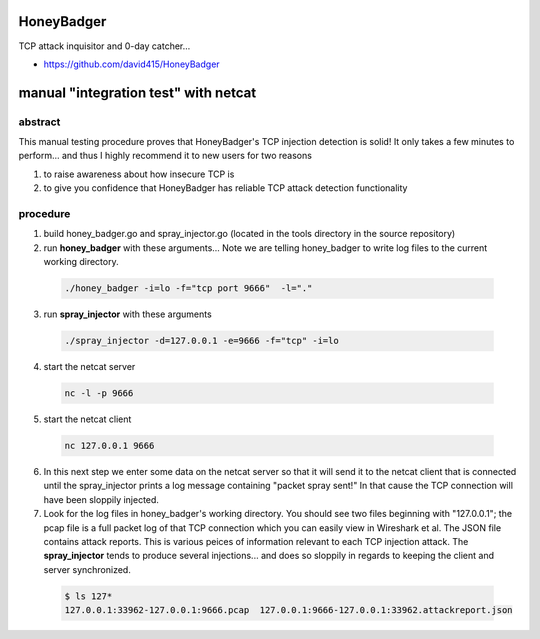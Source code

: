 
HoneyBadger
===========

TCP attack inquisitor and 0-day catcher...

* https://github.com/david415/HoneyBadger


manual "integration test" with netcat
=====================================

abstract
--------

This manual testing procedure proves that HoneyBadger's TCP injection detection is solid!
It only takes a few minutes to perform... and thus I highly recommend it to new users for
two reasons

1. to raise awareness about how insecure TCP is

2. to give you confidence that HoneyBadger has reliable TCP attack detection functionality


procedure
---------

1. build honey_badger.go and spray_injector.go (located in the tools directory in the source repository)

2. run **honey_badger** with these arguments... Note we are telling honey_badger to write log files to the current working directory.

  .. code-block:: bash

    ./honey_badger -i=lo -f="tcp port 9666"  -l="."

3. run **spray_injector** with these arguments

  .. code-block:: bash

    ./spray_injector -d=127.0.0.1 -e=9666 -f="tcp" -i=lo

4. start the netcat server

  .. code-block:: bash

    nc -l -p 9666

5. start the netcat client

  .. code-block:: bash

    nc 127.0.0.1 9666

6. In this next step we enter some data on the netcat server so that it will send it to the netcat client that is connected until the spray_injector prints a log message containing "packet spray sent!" In that cause the TCP connection will have been sloppily injected.

7. Look for the log files in honey_badger's working directory. You should see two files beginning with "127.0.0.1"; the pcap file is a full packet log of that TCP connection which you can easily view in Wireshark et al. The JSON file contains attack reports. This is various peices of information relevant to each TCP injection attack. The **spray_injector** tends to produce several injections... and does so sloppily in regards to keeping the client and server synchronized.

  .. code-block:: none

    $ ls 127*
    127.0.0.1:33962-127.0.0.1:9666.pcap  127.0.0.1:9666-127.0.0.1:33962.attackreport.json

